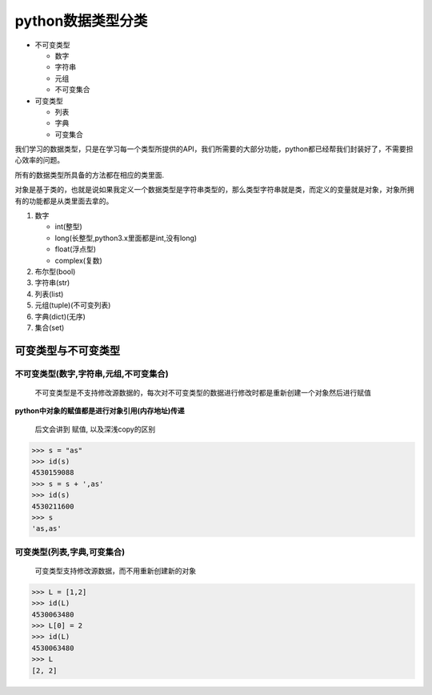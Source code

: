 python数据类型分类
==================

-  不可变类型

   -  数字
   -  字符串
   -  元组
   -  不可变集合

-  可变类型

   -  列表
   -  字典
   -  可变集合

我们学习的数据类型，只是在学习每一个类型所提供的API，我们所需要的大部分功能，python都已经帮我们封装好了，不需要担心效率的问题。

所有的数据类型所具备的方法都在相应的类里面.

对象是基于类的，也就是说如果我定义一个数据类型是字符串类型的，那么类型字符串就是\ ``类``\ ，而定义的变量就是对象，对象所拥有的功能都是从类里面去拿的。

1. 数字

   -  int(整型)
   -  long(长整型,python3.x里面都是int,没有long)
   -  float(浮点型)
   -  complex(复数)

2. 布尔型(bool)
3. 字符串(str)
4. 列表(list)
5. 元组(tuple)(不可变列表)
6. 字典(dict)(无序)
7. 集合(set)

可变类型与不可变类型
--------------------

不可变类型(数字,字符串,元组,不可变集合)
~~~~~~~~~~~~~~~~~~~~~~~~~~~~~~~~~~~~~~~

    不可变类型是不支持修改源数据的，每次对不可变类型的数据进行修改时都是重新创建一个对象然后进行赋值

**python中对象的赋值都是进行对象引用(内存地址)传递**

    后文会讲到 赋值, 以及深浅copy的区别

.. code:: python

    >>> s = "as"
    >>> id(s)
    4530159088
    >>> s = s + ',as'
    >>> id(s)
    4530211600
    >>> s
    'as,as'

可变类型(列表,字典,可变集合)
~~~~~~~~~~~~~~~~~~~~~~~~~~~~

    可变类型支持修改源数据，而不用重新创建新的对象

.. code:: python

    >>> L = [1,2]
    >>> id(L)
    4530063480
    >>> L[0] = 2
    >>> id(L)
    4530063480
    >>> L
    [2, 2]
